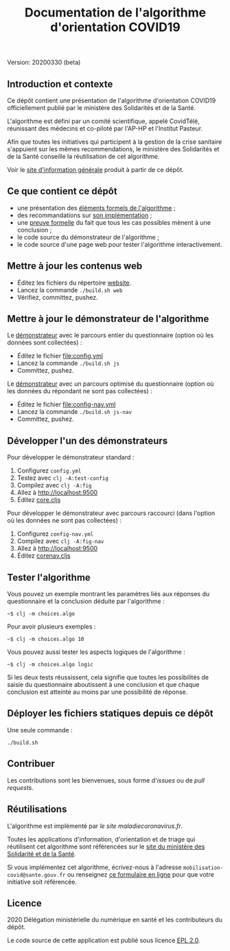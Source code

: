 #+title: Documentation de l'algorithme d'orientation COVID19

Version: 20200330 (beta)

** Introduction et contexte

Ce dépôt contient une présentation de l'algorithme d'orientation
COVID19 officiellement publié par le ministère des Solidarités et de
la Santé.

L'algorithme est défini par un comité scientifique, appelé CovidTélé,
réunissant des médecins et co-piloté par l'AP-HP et l'Institut
Pasteur.

Afin que toutes les initiatives qui participent à la gestion de la
crise sanitaire s'appuient sur les mêmes recommendations, le ministère
des Solidarités et de la Santé conseille la réutilisation de cet
algorithme.

Voir le [[https://delegation-numerique-en-sante.github.io/covid19-algorithme-orientation/][site d'information générale]] produit à partir de ce dépôt.

** Ce que contient ce dépôt

- une présentation des [[file:pseudo-code.org][éléments formels de l'algorithme]] ;
- des recommandations sur [[file:implementation.org][son implémentation]] ;
- une [[file:preuve-formelle/][preuve formelle]] du fait que tous les cas possibles mènent à une conclusion ;
- le code source du démonstrateur de l'algorithme ;
- le code source d'une page web pour tester l'algorithme interactivement.

** Mettre à jour les contenus web

- Éditez les fichiers du répertoire [[file:website/][website]].
- Lancez la commande =./build.sh web=
- Vérifiez, committez, pushez.

** Mettre à jour le démonstrateur de l'algorithme

Le [[https://delegation-numerique-en-sante.github.io/covid19-algorithme-orientation/demonstrateur.html][démonstrateur]] avec le parcours entier du questionnaire (option où
les données sont collectées) :

- Éditez le fichier [[file:config.yml]]
- Lancez la commande =./build.sh js=
- Committez, pushez.

Le [[https://delegation-numerique-en-sante.github.io/covid19-algorithme-orientation/demonstrateur-nav.html][démonstrateur]] avec un parcours optimisé du questionnaire (option où
les données du répondant ne sont pas collectées) :

- Éditez le fichier [[file:config-nav.yml]]
- Lancez la commande =./build.sh js-nav=
- Committez, pushez.

** Développer l'un des démonstrateurs

Pour développer le démonstrateur standard :

1. Configurez =config.yml=
2. Testez avec =clj -A:test-config=
3. Compilez avec =clj -A:fig=
4. Allez à [[http://localhost:9500]]
5. Éditez [[file:src/cljs/choices/core.cljs][core.cljs]]

Pour développer le démonstrateur avec parcours raccourci (dans
l'option où les données ne sont pas collectées) :

1. Configurez =config-nav.yml=
3. Compilez avec =clj -A:fig-nav=
4. Allez à [[http://localhost:9500]]
5. Éditez [[file:src/cljs/choices/corenav.cljs][corenav.cljs]]

** Tester l'algorithme

Vous pouvez un exemple montrant les paramètres liés aux réponses du
questionnaire et la conclusion déduite par l'algorithme :

: ~$ clj -m choices.algo

Pour avoir plusieurs exemples :

: ~$ clj -m choices.algo 10

Vous pouvez aussi tester les aspects logiques de l'algorithme :

: ~$ clj -m choices.algo logic

Si les deux tests réussissent, cela signifie que toutes les
possibilités de saisie du questionnaire aboutissent à une conclusion
et que chaque conclusion est atteinte au moins par une possibilité de
réponse.

** Déployer les fichiers statiques depuis ce dépôt

Une seule commande :

: ./build.sh

** Contribuer

Les contributions sont les bienvenues, sous forme d'/issues/ ou de /pull
requests/.

** Réutilisations

L'algorithme est implémenté par [[maladiecoronavirus.fr][le site maladiecoronavirus.fr]].

Toutes les applications d'information, d'orientation et de triage qui
réutilisent cet algorithme sont référencées sur le [[https://solidarites-sante.gouv.fr/soins-et-maladies/maladies/maladies-infectieuses/coronavirus/coronavirus-questions-reponses][site du ministère
des Solidarité et de la Santé]].

Si vous implémentez cet algorithme, écrivez-nous à l'adresse
=mobilisation-covid@sante.gouv.fr= ou renseignez [[http://www.sesam-vitale.fr/web/sesam-vitale/recensement-innovations-covid-19][ce formulaire en ligne]]
pour que votre initiative soit référencée.

** Licence

2020 Délégation ministérielle du numérique en santé et les contributeurs du dépôt.

Le code source de cette application est publié sous licence [[file:LICENSE][EPL 2.0]].
